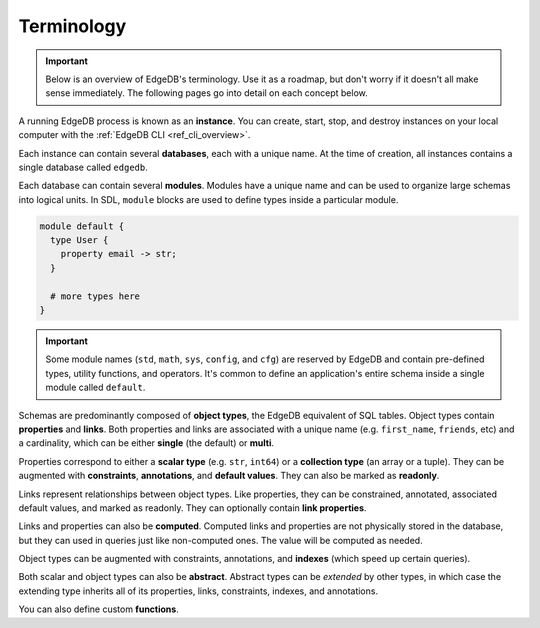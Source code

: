 .. _ref_datamodel_terminology:

===========
Terminology
===========

.. important::

  Below is an overview of EdgeDB's terminology. Use it as a roadmap, but don't
  worry if it doesn't all make sense immediately. The following pages go into
  detail on each concept below.

A running EdgeDB process is known as an **instance**. You can create, start,
stop, and destroy instances on your local computer with the :ref:`EdgeDB CLI
<ref_cli_overview>`.

.. Instances listen for incoming queries on a connection port.

.. _ref_datamodel_databases:

Each instance can contain several **databases**, each with a unique name. At
the time of creation, all instances contains a single database called
``edgedb``.

.. This is the default database; all incoming queries are executed against it
.. unless otherwise specified.


Each database can contain several **modules**. Modules have a unique name and
can be used to organize large schemas into logical units. In SDL, ``module``
blocks are used to define types inside a particular module.

.. code-block:: sdl

  module default {
    type User {
      property email -> str;
    }

    # more types here
  }

.. important::

  Some module names (``std``, ``math``, ``sys``, ``config``, and ``cfg``) are
  reserved by EdgeDB and contain pre-defined types, utility functions, and
  operators. It's common to define an application's entire schema inside a
  single module called ``default``.

Schemas are predominantly composed of **object types**, the EdgeDB equivalent
of SQL tables. Object types contain **properties** and **links**. Both
properties and links are associated with a unique name (e.g.
``first_name``, ``friends``, etc) and a cardinality, which can be either
**single** (the default) or **multi**.

Properties correspond to either a **scalar type** (e.g. ``str``, ``int64``) or
a **collection type** (an array or a tuple). They can be augmented with
**constraints**, **annotations**, and **default values**. They can also be
marked as **readonly**.

Links represent relationships between object types. Like properties, they can
be constrained, annotated, associated default values, and marked as readonly.
They can optionally contain **link properties**.

Links and properties can also be **computed**. Computed links and properties
are not physically stored in the database, but they can used in queries just
like non-computed ones. The value will be computed as needed.

Object types can be augmented with constraints, annotations, and **indexes**
(which speed up certain queries).

Both scalar and object types can also be **abstract**. Abstract types can be
*extended* by other types, in which case the extending type inherits all of its
properties, links, constraints, indexes, and annotations.

You can also define custom **functions**.
